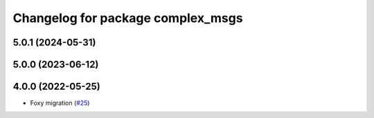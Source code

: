 ^^^^^^^^^^^^^^^^^^^^^^^^^^^^^^^^^^
Changelog for package complex_msgs
^^^^^^^^^^^^^^^^^^^^^^^^^^^^^^^^^^

5.0.1 (2024-05-31)
------------------

5.0.0 (2023-06-12)
------------------

4.0.0 (2022-05-25)
------------------
* Foxy migration (`#25 <https://github.com/micro-ROS/micro-ROS-demos/issues/25>`_)
